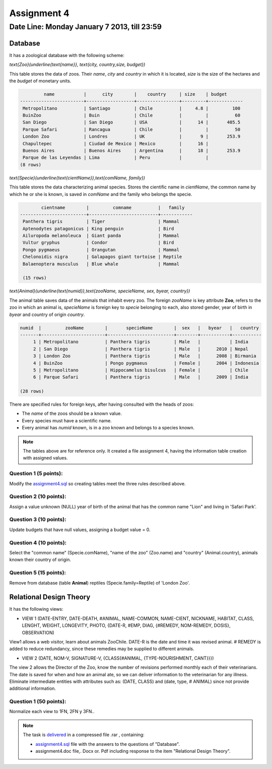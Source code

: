 Assignment 4
============

Date Line: Monday January 7 2013, till 23:59 
-----------------------------------------------------------

.. role:: sql(code)
   :language: sql
   :class: highlight

-------------
Database
-------------

It has a zoological database with the following scheme:

`\text{Zoo}(\underline{\text{name}}, \text{city, country,size, budget})`


This table stores the data of zoos. Their *name*, *city* and *country* in which it is located, *size* is 
the size of the hectares and the *budget* of monetary units.

.. code-block:: sql

		 name           |      city        |    country     | size    | budget 
	------------------------+------------------+----------------+---------+-------------
	 Metropolitano          | Santiago         | Chile          |     4.8 |         100
	 BuinZoo                | Buin             | Chile          |         |          60
	 San Diego              | San Diego        | USA            |      14 |       405.5
	 Parque Safari          | Rancagua         | Chile          |         |          50
	 London Zoo             | Londres          | UK             |       9 |       253.9
	 Chapultepec            | Ciudad de Mexico | Mexico         |      16 |            
	 Buenos Aires           | Buenos Aires     | Argentina      |      18 |       253.9
	 Parque de las Leyendas | Lima             | Peru           |         |            
	(8 rows)

`\text{Specie}(\underline{\text{cientName}},\text{comName, family})`


This table stores the data characterizing animal species. Stores the cientific name in *cientName*, the 
common name by which he or she is known, is saved in *comName* and the family who belongs the specie.

.. code-block:: sql

	        cientname        |         comname          |   family   
	-------------------------+--------------------------+------------
	 Panthera tigris         | Tiger                    | Mammal
	 Aptenodytes patagonicus | King penguin             | Bird
	 Ailuropoda melanoleuca  | Giant panda              | Mammal
	 Vultur gryphus          | Condor                   | Bird
	 Pongo pygmaeus          | Orangutan                | Mammal
	 Chelonoidis nigra       | Galapagos giant tortoise | Reptile
	 Balaenoptera musculus   | Blue whale               | Mammal

	 (15 rows)

`\text{Animal}(\underline{\text{numid}},\text{zooName, specieName, sex, byear, country})`

The animal table saves data of the animals that inhabit every zoo. The foreign *zooName* is key attribute **Zoo**, refers to 
the zoo in which an animal is, *specieName* is foreign key to *specie* belonging to each, also stored gender, year of 
birth in *byear* and country of origin *country*.

.. code-block:: sql

	numid  |         zooName        |       specieName        |  sex   |   byear   |   country    
	-------+------------------------+-------------------------+--------+-----------+-----------
	     1 | Metropolitano          | Panthera tigris         | Male   |           | India
	     2 | San Diego              | Panthera tigris         | Male   |      2010 | Nepal
	     3 | London Zoo             | Panthera tigris         | Male   |      2008 | Birmania
	     4 | BuinZoo                | Pongo pygmaeus          | Female |      2004 | Indonesia
	     5 | Metropolitano          | Hippocamelus bisulcus   | Female |           | Chile
	     6 | Parque Safari          | Panthera tigris         | Male   |      2009 | India
	
	(28 rows)

There are specified rules for foreign keys, after having consulted with the heads of zoos:

* The *name* of the zoos should be a known value.

* Every species must have a scientific name.

* Every animal has *numid* known, is in a zoo known and belongs to a species known.

.. note::
	 The tables above are for reference only. It created a file assignment 4, having 
         the information table creation with assigned values.


Question 1 (5 points):
^^^^^^^^^^^^^^^^^^^^^^^^

Modify the `assignment4.sql`_ so creating tables meet the three rules described above.

Question 2 (10 points):
^^^^^^^^^^^^^^^^^^^^^^^^

Assign a value unknown (NULL) year of birth of the animal that has the common name "Lion" and living in 'Safari Park'.

Question 3 (10 points):
^^^^^^^^^^^^^^^^^^^^^^^^

Update budgets that have null values, assigning a budget value = 0.


Question 4 (10 points):
^^^^^^^^^^^^^^^^^^^^^^^^

Select the "common name" (Specie.comName), "name of the zoo" (Zoo.name) and "country" (Animal.country), 
animals known their country of origin.

Question 5 (15 points):
^^^^^^^^^^^^^^^^^^^^^^^^

Remove from database (table **Animal**) reptiles (Specie.family=Reptile) of 'London Zoo'.

-------------------------------
Relational Design Theory
-------------------------------

It has the following views:

* VIEW 1 (DATE-ENTRY, DATE-DEATH, #ANIMAL, NAME-COMMON, NAME-CIENT, NICKNAME, 
  HABITAT, CLASS, LENGHT, WEIGHT, LONGEVITY, PHOTO, 
  {DATE-R, #EMP, DIAG, {#REMEDY, NOM-REMEDY, DOSIS}, OBSERVATION)

View1 allows a web visitor, learn about animals ZooChile. DATE-R is the date and time it was 
revised animal. # REMEDY is added to reduce redundancy, since these remedies may be supplied to different animals.

* VIEW 2 (DATE, NOM-V, SIGNATURE-V, {CLASS{#ANIMAL, {TYPE-NOURISHMENT, CANT}}})

The view 2 allows the Director of the Zoo, know the number of revisions performed monthly each of their veterinarians. 
The date is saved for when and how an animal ate, so we can deliver information to the veterinarian for any illness. 
Eliminate intermediate entities with attributes such as: (DATE, CLASS) and (date, type, # ANIMAL) since not provide 
additional information.

Question 1 (50 points):
^^^^^^^^^^^^^^^^^^^^^^^^
Normalize each view to 1FN, 2FN y 3FN.. 


.. note :: 
	The task is `delivered`_ in a compressed file .rar , containing:

	* `assignment4.sql`_ file with the answers to the questions of "Database".
	* assignment4.doc file,. Docx or. Pdf including response to the item "Relational Design Theory".

.. _`assignment4.sql`: https://csrg.inf.utfsm.cl/claroline/claroline/backends/download.php?url=L0Fzc2lnbm1lbnQ0L2Fzc2lnbm1lbnQ0LnNxbA%3D%3D&cidReset=true&cidReq=SQL01
.. _`delivered`: https://csrg.inf.utfsm.cl/claroline/claroline/work/work_list.php?assigId=4&cidReset=true&cidReq=SQL01
